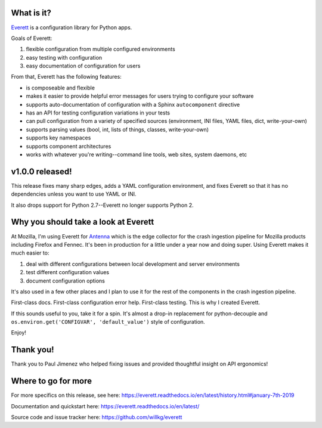 .. title: Everett v1.0.0 released!
.. slug: everett_1_0_0
.. date: 2019-01-07 10:00
.. tags: python, dev, everett

What is it?
===========

`Everett <https://everett.readthedocs.io/>`_ is a configuration library for Python
apps.

Goals of Everett:

1. flexible configuration from multiple configured environments
2. easy testing with configuration
3. easy documentation of configuration for users

From that, Everett has the following features:

* is composeable and flexible
* makes it easier to provide helpful error messages for users trying to
  configure your software
* supports auto-documentation of configuration with a Sphinx
  ``autocomponent`` directive
* has an API for testing configuration variations in your tests
* can pull configuration from a variety of specified sources (environment,
  INI files, YAML files, dict, write-your-own)
* supports parsing values (bool, int, lists of things, classes,
  write-your-own)
* supports key namespaces
* supports component architectures
* works with whatever you're writing--command line tools, web sites, system
  daemons, etc


v1.0.0 released!
================

This release fixes many sharp edges, adds a YAML configuration environment, and
fixes Everett so that it has no dependencies unless you want to use YAML or INI.

It also drops support for Python 2.7--Everett no longer supports Python 2.


Why you should take a look at Everett
=====================================

At Mozilla, I'm using Everett for `Antenna
<https://github.com/mozilla/antenna>`_ which is the edge collector for the
crash ingestion pipeline for Mozilla products including Firefox and Fennec.
It's been in production for a little under a year now and doing super.
Using Everett makes it much easier to:

1. deal with different configurations between local development and
   server environments
2. test different configuration values
3. document configuration options

It's also used in a few other places and I plan to use it for the rest
of the components in the crash ingestion pipeline.

First-class docs. First-class configuration error help. First-class testing.
This is why I created Everett.

If this sounds useful to you, take it for a spin. It's almost a drop-in
replacement for python-decouple and ``os.environ.get('CONFIGVAR',
'default_value')`` style of configuration.

Enjoy!


Thank you!
==========

Thank you to Paul Jimenez who helped fixing issues and provided
thoughtful insight on API ergonomics!


Where to go for more
====================

For more specifics on this release, see here:
https://everett.readthedocs.io/en/latest/history.html#january-7th-2019

Documentation and quickstart here:
https://everett.readthedocs.io/en/latest/

Source code and issue tracker here:
https://github.com/willkg/everett
